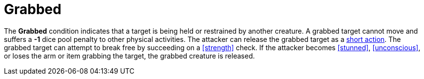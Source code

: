 [[grabbed]]
= Grabbed

The *Grabbed* condition indicates that a target is being held or restrained by another creature. A grabbed target cannot move and suffers a *-1* dice pool penalty to other physical activities. The attacker can release the grabbed target as a <<short-action,short action>>. The grabbed target can attempt to break free by succeeding on a <<strength>> check. If the attacker becomes <<stunned>>, <<unconscious>>, or loses the arm or item grabbing the target, the grabbed creature is released.
